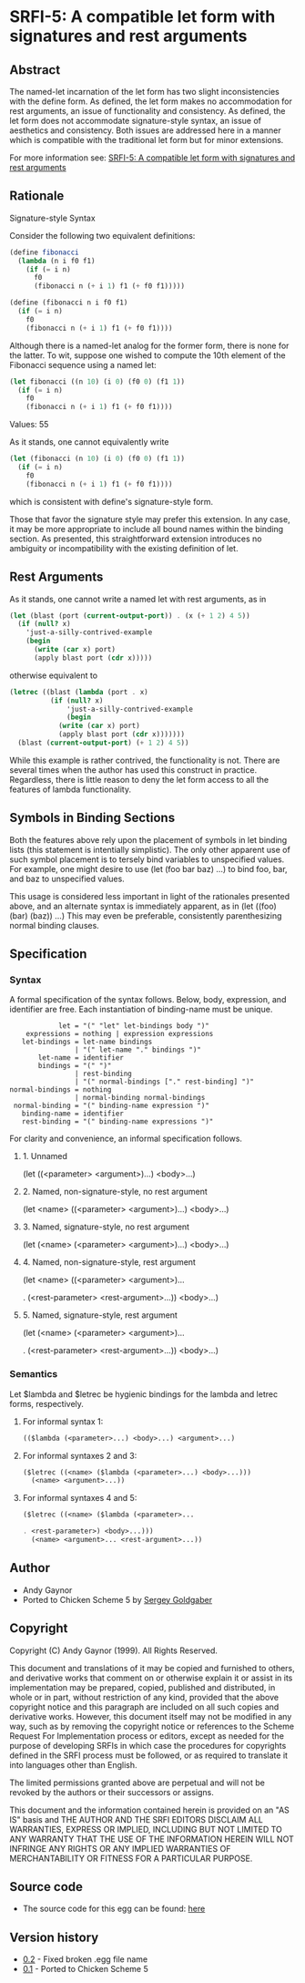 * SRFI-5: A compatible let form with signatures and rest arguments
** Abstract
The named-let incarnation of the let form has two slight inconsistencies with the define form. As defined, the let form makes no accommodation for rest arguments, an issue of functionality and consistency. As defined, the let form does not accommodate signature-style syntax, an issue of aesthetics and consistency. Both issues are addressed here in a manner which is compatible with the traditional let form but for minor extensions.

For more information see: [[https://srfi.schemers.org/srfi-5/][SRFI-5: A compatible let form with signatures and rest arguments]]
** Rationale
Signature-style Syntax

Consider the following two equivalent definitions:

#+BEGIN_SRC scheme
(define fibonacci
  (lambda (n i f0 f1)
    (if (= i n)
      f0
      (fibonacci n (+ i 1) f1 (+ f0 f1)))))

(define (fibonacci n i f0 f1)
  (if (= i n)
    f0
    (fibonacci n (+ i 1) f1 (+ f0 f1))))
#+END_SRC

Although there is a named-let analog for the former form, there is none for the latter. To wit, suppose one wished to compute the 10th element of the Fibonacci sequence using a named let:

#+BEGIN_SRC scheme
(let fibonacci ((n 10) (i 0) (f0 0) (f1 1))
  (if (= i n)
    f0
    (fibonacci n (+ i 1) f1 (+ f0 f1))))
#+END_SRC
Values: 55

As it stands, one cannot equivalently write

#+BEGIN_SRC scheme
(let (fibonacci (n 10) (i 0) (f0 0) (f1 1))
  (if (= i n)
    f0
    (fibonacci n (+ i 1) f1 (+ f0 f1))))
#+END_SRC

which is consistent with define's signature-style form.

Those that favor the signature style may prefer this extension. In any case, it may be more appropriate to include all bound names within the binding section. As presented, this straightforward extension introduces no ambiguity or incompatibility with the existing definition of let.
** Rest Arguments
As it stands, one cannot write a named let with rest arguments, as in

#+BEGIN_SRC scheme
(let (blast (port (current-output-port)) . (x (+ 1 2) 4 5))
  (if (null? x)
    'just-a-silly-contrived-example
    (begin
      (write (car x) port)
      (apply blast port (cdr x)))))
#+END_SRC

otherwise equivalent to

#+BEGIN_SRC scheme
(letrec ((blast (lambda (port . x)
          (if (null? x)
              'just-a-silly-contrived-example
              (begin
            (write (car x) port)
            (apply blast port (cdr x)))))))
  (blast (current-output-port) (+ 1 2) 4 5))
#+END_SRC

While this example is rather contrived, the functionality is not. There are several times when the author has used this construct in practice. Regardless, there is little reason to deny the let form access to all the features of lambda functionality.
** Symbols in Binding Sections
Both the features above rely upon the placement of symbols in let binding lists (this statement is intentially simplistic). The only other apparent use of such symbol placement is to tersely bind variables to unspecified values. For example, one might desire to use (let (foo bar baz) ...) to bind foo, bar, and baz to unspecified values.

This usage is considered less important in light of the rationales presented above, and an alternate syntax is immediately apparent, as in (let ((foo) (bar) (baz)) ...) This may even be preferable, consistently parenthesizing normal binding clauses.
** Specification
*** Syntax
A formal specification of the syntax follows. Below, body, expression, and
identifier are free. Each instantiation of binding-name must be unique.

#+BEGIN_EXAMPLE
            let = "(" "let" let-bindings body ")"
    expressions = nothing | expression expressions
   let-bindings = let-name bindings
                | "(" let-name "." bindings ")"
       let-name = identifier
       bindings = "(" ")"
                | rest-binding
                | "(" normal-bindings ["." rest-binding] ")"
normal-bindings = nothing
                | normal-binding normal-bindings
 normal-binding = "(" binding-name expression ")"
   binding-name = identifier
   rest-binding = "(" binding-name expressions ")"
#+END_EXAMPLE

For clarity and convenience, an informal specification follows.
**** 1. Unnamed
(let ((<parameter> <argument>)...)
  <body>...)
**** 2. Named, non-signature-style, no rest argument
(let <name> ((<parameter> <argument>)...)
  <body>...)
**** 3. Named, signature-style, no rest argument
(let (<name> (<parameter> <argument>)...)
  <body>...)
**** 4. Named, non-signature-style, rest argument
(let <name> ((<parameter> <argument>)...

. (<rest-parameter> <rest-argument>...))
  <body>...)
**** 5. Named, signature-style, rest argument
(let (<name> (<parameter> <argument>)...

. (<rest-parameter> <rest-argument>...))
  <body>...)
*** Semantics
Let $lambda and $letrec be hygienic bindings for the lambda and letrec forms, respectively.
**** For informal syntax 1:
#+BEGIN_SRC scheme
(($lambda (<parameter>...) <body>...) <argument>...)
#+END_SRC
**** For informal syntaxes 2 and 3:
#+BEGIN_SRC scheme
($letrec ((<name> ($lambda (<parameter>...) <body>...)))
  (<name> <argument>...))
#+END_SRC
**** For informal syntaxes 4 and 5:
#+BEGIN_SRC scheme
($letrec ((<name> ($lambda (<parameter>...

. <rest-parameter>) <body>...)))
  (<name> <argument>... <rest-argument>...))
#+END_SRC
** Author
 * Andy Gaynor
 * Ported to Chicken Scheme 5 by [[https://wiki.call-cc.org/users/sergey-goldgaber][Sergey Goldgaber]]
** Copyright
Copyright (C) Andy Gaynor (1999). All Rights Reserved.

This document and translations of it may be copied and furnished to others, and derivative works that comment on or otherwise explain it or assist in its implementation may be prepared, copied, published and distributed, in whole or in part, without restriction of any kind, provided that the above copyright notice and this paragraph are included on all such copies and derivative works. However, this document itself may not be modified in any way, such as by removing the copyright notice or references to the Scheme Request For Implementation process or editors, except as needed for the purpose of developing SRFIs in which case the procedures for copyrights defined in the SRFI process must be followed, or as required to translate it into languages other than English.

The limited permissions granted above are perpetual and will not be revoked by the authors or their successors or assigns.

This document and the information contained herein is provided on an "AS IS" basis and THE AUTHOR AND THE SRFI EDITORS DISCLAIM ALL WARRANTIES, EXPRESS OR IMPLIED, INCLUDING BUT NOT LIMITED TO ANY WARRANTY THAT THE USE OF THE INFORMATION HEREIN WILL NOT INFRINGE ANY RIGHTS OR ANY IMPLIED WARRANTIES OF MERCHANTABILITY OR FITNESS FOR A PARTICULAR PURPOSE.
** Source code
 * The source code for this egg can be found: [[https://github.com/diamond-lizard/srfi-5][here]]
** Version history
 * [[https://github.com/diamond-lizard/srfi-5/releases/tag/0.2][0.2]] - Fixed broken .egg file name
 * [[https://github.com/diamond-lizard/srfi-5/releases/tag/0.1][0.1]] - Ported to Chicken Scheme 5

